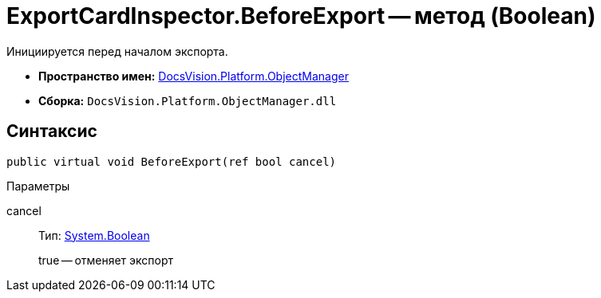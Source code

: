 = ExportCardInspector.BeforeExport -- метод (Boolean)

Инициируется перед началом экспорта.

* *Пространство имен:* xref:api/DocsVision/Platform/ObjectManager/ObjectManager_NS.adoc[DocsVision.Platform.ObjectManager]
* *Сборка:* `DocsVision.Platform.ObjectManager.dll`

== Синтаксис

[source,csharp]
----
public virtual void BeforeExport(ref bool cancel)
----

Параметры

cancel::
Тип: http://msdn.microsoft.com/ru-ru/library/system.boolean.aspx[System.Boolean]
+
true -- отменяет экспорт
